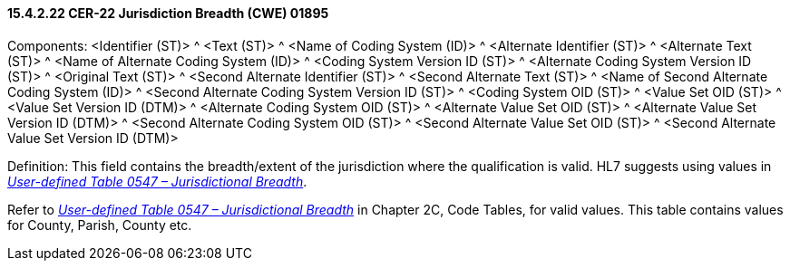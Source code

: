 ==== 15.4.2.22 CER-22 Jurisdiction Breadth (CWE) 01895

Components: <Identifier (ST)> ^ <Text (ST)> ^ <Name of Coding System (ID)> ^ <Alternate Identifier (ST)> ^ <Alternate Text (ST)> ^ <Name of Alternate Coding System (ID)> ^ <Coding System Version ID (ST)> ^ <Alternate Coding System Version ID (ST)> ^ <Original Text (ST)> ^ <Second Alternate Identifier (ST)> ^ <Second Alternate Text (ST)> ^ <Name of Second Alternate Coding System (ID)> ^ <Second Alternate Coding System Version ID (ST)> ^ <Coding System OID (ST)> ^ <Value Set OID (ST)> ^ <Value Set Version ID (DTM)> ^ <Alternate Coding System OID (ST)> ^ <Alternate Value Set OID (ST)> ^ <Alternate Value Set Version ID (DTM)> ^ <Second Alternate Coding System OID (ST)> ^ <Second Alternate Value Set OID (ST)> ^ <Second Alternate Value Set Version ID (DTM)>

Definition: This field contains the breadth/extent of the jurisdiction where the qualification is valid. HL7 suggests using values in file:///E:\V2\v2.9%20final%20Nov%20from%20Frank\V29_CH02C_Tables.docx#HL70547[_User-defined Table 0547 – Jurisdictional Breadth_].

Refer to file:///E:\V2\v2.9%20final%20Nov%20from%20Frank\V29_CH02C_Tables.docx#HL70547[_User-defined Table 0547 – Jurisdictional Breadth_] in Chapter 2C, Code Tables, for valid values. This table contains values for County, Parish, County etc.

